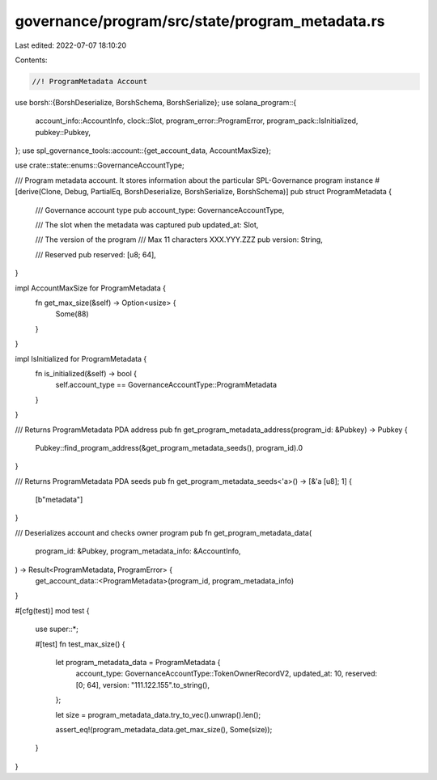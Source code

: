 governance/program/src/state/program_metadata.rs
================================================

Last edited: 2022-07-07 18:10:20

Contents:

.. code-block:: rs

    //! ProgramMetadata Account

use borsh::{BorshDeserialize, BorshSchema, BorshSerialize};
use solana_program::{
    account_info::AccountInfo, clock::Slot, program_error::ProgramError,
    program_pack::IsInitialized, pubkey::Pubkey,
};
use spl_governance_tools::account::{get_account_data, AccountMaxSize};

use crate::state::enums::GovernanceAccountType;

/// Program metadata account. It stores information about the particular SPL-Governance program instance
#[derive(Clone, Debug, PartialEq, BorshDeserialize, BorshSerialize, BorshSchema)]
pub struct ProgramMetadata {
    /// Governance account type
    pub account_type: GovernanceAccountType,

    /// The slot when the metadata was captured
    pub updated_at: Slot,

    /// The version of the program
    /// Max 11 characters XXX.YYY.ZZZ
    pub version: String,

    /// Reserved
    pub reserved: [u8; 64],
}

impl AccountMaxSize for ProgramMetadata {
    fn get_max_size(&self) -> Option<usize> {
        Some(88)
    }
}

impl IsInitialized for ProgramMetadata {
    fn is_initialized(&self) -> bool {
        self.account_type == GovernanceAccountType::ProgramMetadata
    }
}

/// Returns ProgramMetadata PDA address
pub fn get_program_metadata_address(program_id: &Pubkey) -> Pubkey {
    Pubkey::find_program_address(&get_program_metadata_seeds(), program_id).0
}

/// Returns ProgramMetadata PDA seeds
pub fn get_program_metadata_seeds<'a>() -> [&'a [u8]; 1] {
    [b"metadata"]
}

/// Deserializes account and checks owner program
pub fn get_program_metadata_data(
    program_id: &Pubkey,
    program_metadata_info: &AccountInfo,
) -> Result<ProgramMetadata, ProgramError> {
    get_account_data::<ProgramMetadata>(program_id, program_metadata_info)
}

#[cfg(test)]
mod test {

    use super::*;

    #[test]
    fn test_max_size() {
        let program_metadata_data = ProgramMetadata {
            account_type: GovernanceAccountType::TokenOwnerRecordV2,
            updated_at: 10,
            reserved: [0; 64],
            version: "111.122.155".to_string(),
        };

        let size = program_metadata_data.try_to_vec().unwrap().len();

        assert_eq!(program_metadata_data.get_max_size(), Some(size));
    }
}



